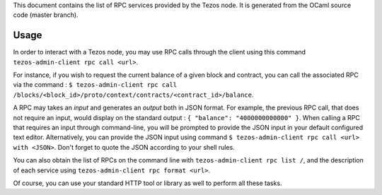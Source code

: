This document contains the list of RPC services provided by the Tezos
node. It is generated from the OCaml source code (master branch).

Usage
*****

In order to interact with a Tezos node, you may use RPC calls through the
client using this command ``tezos-admin-client rpc call <url>``.

For instance, if you wish to request the current balance of a given
block and contract, you can call the associated RPC via the command :
``$ tezos-admin-client rpc call
/blocks/<block_id>/proto/context/contracts/<contract_id>/balance``.

A RPC may takes an *input* and generates an *output* both in JSON
format. For example, the previous RPC call, that does not require an
input, would display on the standard output : ``{ "balance":
"4000000000000" }``. When calling a RPC that requires an input
through command-line, you will be prompted to provide the JSON input
in your default configured text editor. Alternatively, you can provide
the JSON input using command
``$ tezos-admin-client rpc call <url> with <JSON>``. Don't forget to quote
the JSON according to your shell rules.

You can also obtain the list of RPCs on the command line with
``tezos-admin-client rpc list /``, and the description of each service
using ``tezos-admin-client rpc format <url>``.

Of course, you can use your standard HTTP tool or library as well to
perform all these tasks.
